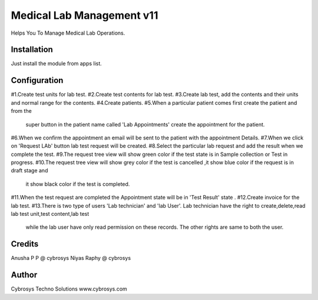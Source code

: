 ==========================
Medical Lab Management v11
==========================

Helps You To Manage Medical Lab Operations.

Installation
============

Just install the module from apps list.

Configuration
=============
#1.Create test units for lab test.
#2.Create test contents for lab test.
#3.Create lab test, add the contents and their units and normal range for the contents.
#4.Create patients.
#5.When a particular patient comes first create the patient and from the
    super button in the patient name called 'Lab Appointments' create the appointment for the patient.
#6.When we confirm the appointment an email will be sent to  the patient with the appointment Details.
#7.When we click on 'Request LAb' button lab test request will be created.
#8.Select the particular lab request and add the result when we complete the test.
#9.The request tree view will show green color if the test state is in Sample collection or Test in progress.
#10.The request tree view will show grey color if the test is cancelled ,it show blue color if the request is in draft stage and
    it show black color if the test is completed.
#11.When the test request are completed the Appointment state will be in 'Test Result' state .
#12.Create invoice for the lab test.
#13.There is two type of users 'Lab technician' and 'lab User'. Lab technician have the right to create,delete,read lab test unit,test content,lab test
 while the lab user have only read permission on these records. The other rights are same to both the user.

Credits
=======
Anusha P P @ cybrosys
Niyas Raphy @ cybrosys

Author
=======
Cybrosys Techno Solutions  www.cybrosys.com
